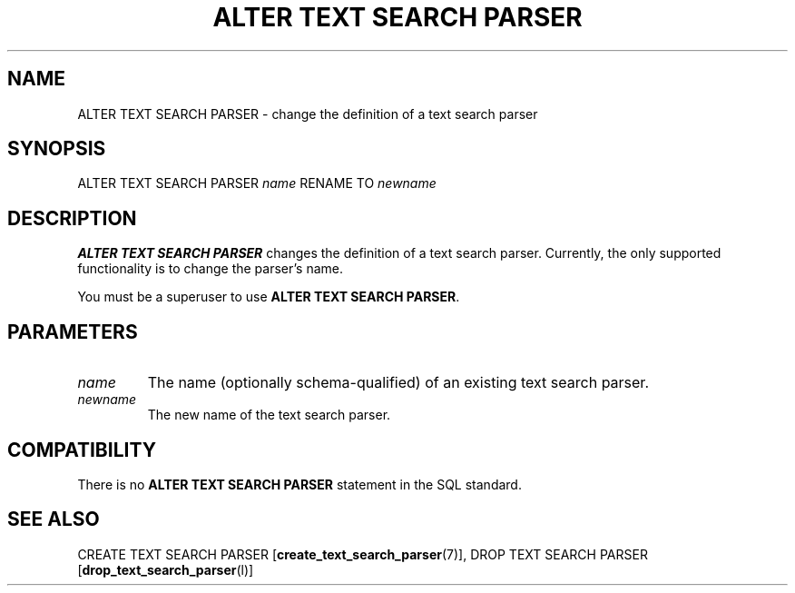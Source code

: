 .\\" auto-generated by docbook2man-spec $Revision: 1.1.1.1 $
.TH "ALTER TEXT SEARCH PARSER" "" "2010-03-12" "SQL - Language Statements" "SQL Commands"
.SH NAME
ALTER TEXT SEARCH PARSER \- change the definition of a text search parser

.SH SYNOPSIS
.sp
.nf
ALTER TEXT SEARCH PARSER \fIname\fR RENAME TO \fInewname\fR
.sp
.fi
.SH "DESCRIPTION"
.PP
\fBALTER TEXT SEARCH PARSER\fR changes the definition of
a text search parser. Currently, the only supported functionality
is to change the parser's name.
.PP
You must be a superuser to use \fBALTER TEXT SEARCH PARSER\fR.
.SH "PARAMETERS"
.TP
\fB\fIname\fB\fR
The name (optionally schema-qualified) of an existing text search parser.
.TP
\fB\fInewname\fB\fR
The new name of the text search parser.
.SH "COMPATIBILITY"
.PP
There is no \fBALTER TEXT SEARCH PARSER\fR statement in
the SQL standard.
.SH "SEE ALSO"
CREATE TEXT SEARCH PARSER [\fBcreate_text_search_parser\fR(7)], DROP TEXT SEARCH PARSER [\fBdrop_text_search_parser\fR(l)]

